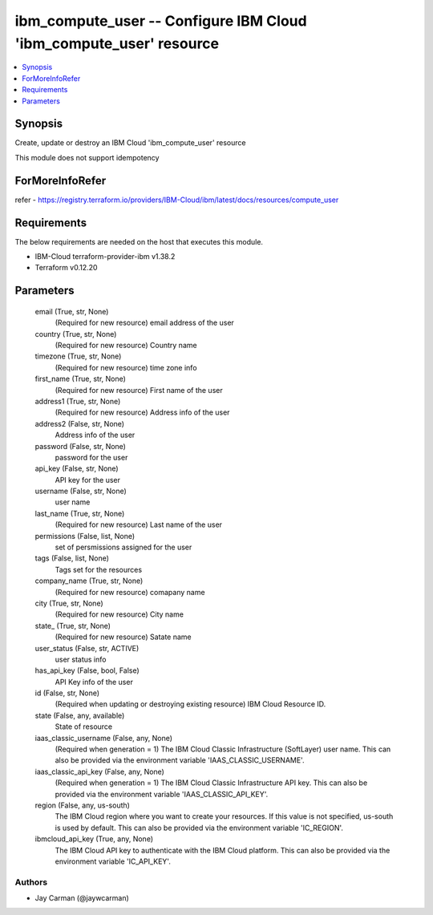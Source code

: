 
ibm_compute_user -- Configure IBM Cloud 'ibm_compute_user' resource
===================================================================

.. contents::
   :local:
   :depth: 1


Synopsis
--------

Create, update or destroy an IBM Cloud 'ibm_compute_user' resource

This module does not support idempotency


ForMoreInfoRefer
----------------
refer - https://registry.terraform.io/providers/IBM-Cloud/ibm/latest/docs/resources/compute_user

Requirements
------------
The below requirements are needed on the host that executes this module.

- IBM-Cloud terraform-provider-ibm v1.38.2
- Terraform v0.12.20



Parameters
----------

  email (True, str, None)
    (Required for new resource) email address of the user


  country (True, str, None)
    (Required for new resource) Country name


  timezone (True, str, None)
    (Required for new resource) time zone info


  first_name (True, str, None)
    (Required for new resource) First name of the user


  address1 (True, str, None)
    (Required for new resource) Address info of the user


  address2 (False, str, None)
    Address info of the user


  password (False, str, None)
    password for the user


  api_key (False, str, None)
    API key for the user


  username (False, str, None)
    user name


  last_name (True, str, None)
    (Required for new resource) Last name of the user


  permissions (False, list, None)
    set of persmissions assigned for the user


  tags (False, list, None)
    Tags set for the resources


  company_name (True, str, None)
    (Required for new resource) comapany name


  city (True, str, None)
    (Required for new resource) City name


  state_ (True, str, None)
    (Required for new resource) Satate name


  user_status (False, str, ACTIVE)
    user status info


  has_api_key (False, bool, False)
    API Key info of the user


  id (False, str, None)
    (Required when updating or destroying existing resource) IBM Cloud Resource ID.


  state (False, any, available)
    State of resource


  iaas_classic_username (False, any, None)
    (Required when generation = 1) The IBM Cloud Classic Infrastructure (SoftLayer) user name. This can also be provided via the environment variable 'IAAS_CLASSIC_USERNAME'.


  iaas_classic_api_key (False, any, None)
    (Required when generation = 1) The IBM Cloud Classic Infrastructure API key. This can also be provided via the environment variable 'IAAS_CLASSIC_API_KEY'.


  region (False, any, us-south)
    The IBM Cloud region where you want to create your resources. If this value is not specified, us-south is used by default. This can also be provided via the environment variable 'IC_REGION'.


  ibmcloud_api_key (True, any, None)
    The IBM Cloud API key to authenticate with the IBM Cloud platform. This can also be provided via the environment variable 'IC_API_KEY'.













Authors
~~~~~~~

- Jay Carman (@jaywcarman)

